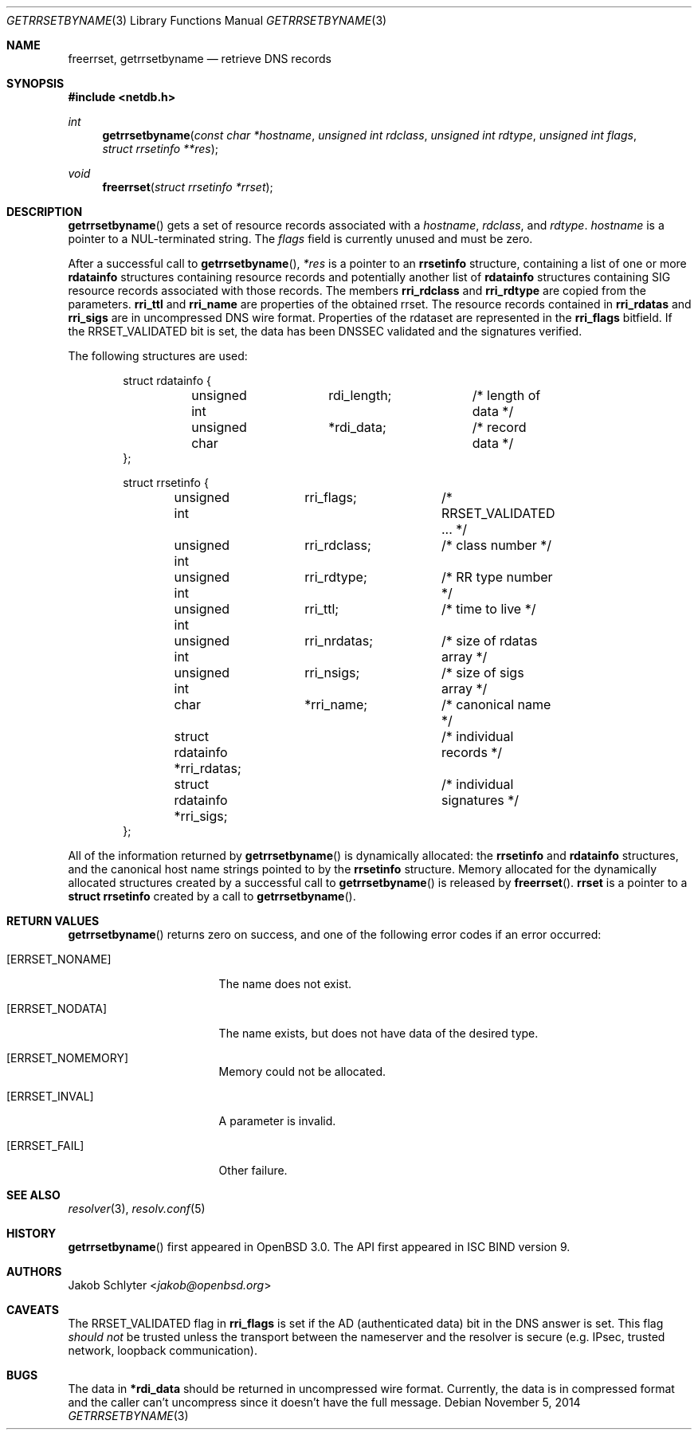 .\" $OpenBSD: getrrsetbyname.3,v 1.20 2014/11/05 15:12:23 jmc Exp $
.\"
.\" Copyright (C) 2000, 2001  Internet Software Consortium.
.\"
.\" Permission to use, copy, modify, and distribute this software for any
.\" purpose with or without fee is hereby granted, provided that the above
.\" copyright notice and this permission notice appear in all copies.
.\"
.\" THE SOFTWARE IS PROVIDED "AS IS" AND INTERNET SOFTWARE CONSORTIUM
.\" DISCLAIMS ALL WARRANTIES WITH REGARD TO THIS SOFTWARE INCLUDING ALL
.\" IMPLIED WARRANTIES OF MERCHANTABILITY AND FITNESS. IN NO EVENT SHALL
.\" INTERNET SOFTWARE CONSORTIUM BE LIABLE FOR ANY SPECIAL, DIRECT,
.\" INDIRECT, OR CONSEQUENTIAL DAMAGES OR ANY DAMAGES WHATSOEVER RESULTING
.\" FROM LOSS OF USE, DATA OR PROFITS, WHETHER IN AN ACTION OF CONTRACT,
.\" NEGLIGENCE OR OTHER TORTIOUS ACTION, ARISING OUT OF OR IN CONNECTION
.\" WITH THE USE OR PERFORMANCE OF THIS SOFTWARE.
.\"
.Dd $Mdocdate: November 5 2014 $
.Dt GETRRSETBYNAME 3
.Os
.Sh NAME
.Nm freerrset ,
.Nm getrrsetbyname
.Nd retrieve DNS records
.Sh SYNOPSIS
.In netdb.h
.Ft int
.Fn getrrsetbyname "const char *hostname" "unsigned int rdclass" \
"unsigned int rdtype" "unsigned int flags" "struct rrsetinfo **res"
.Ft void
.Fn freerrset "struct rrsetinfo *rrset"
.Sh DESCRIPTION
.Fn getrrsetbyname
gets a set of resource records associated with a
.Fa hostname ,
.Fa rdclass ,
and
.Fa rdtype .
.Fa hostname
is a pointer to a NUL-terminated string.
The
.Fa flags
field is currently unused and must be zero.
.Pp
After a successful call to
.Fn getrrsetbyname ,
.Fa *res
is a pointer to an
.Li rrsetinfo
structure, containing a list of one or more
.Li rdatainfo
structures containing resource records and potentially another list of
.Li rdatainfo
structures containing SIG resource records associated with those records.
The members
.Li rri_rdclass
and
.Li rri_rdtype
are copied from the parameters.
.Li rri_ttl
and
.Li rri_name
are properties of the obtained rrset.
The resource records contained in
.Li rri_rdatas
and
.Li rri_sigs
are in uncompressed DNS wire format.
Properties of the rdataset are represented in the
.Li rri_flags
bitfield.
If the
.Dv RRSET_VALIDATED
bit is set, the data has been DNSSEC
validated and the signatures verified.
.Pp
The following structures are used:
.Bd -literal -offset indent
struct  rdatainfo {
	unsigned int	rdi_length;	/* length of data */
	unsigned char	*rdi_data;	/* record data */
};

struct  rrsetinfo {
	unsigned int	 rri_flags;	/* RRSET_VALIDATED ... */
	unsigned int	 rri_rdclass;	/* class number */
	unsigned int	 rri_rdtype;	/* RR type number */
	unsigned int	 rri_ttl;	/* time to live */
	unsigned int	 rri_nrdatas;	/* size of rdatas array */
	unsigned int	 rri_nsigs;	/* size of sigs array */
	char		 *rri_name;	/* canonical name */
	struct rdatainfo *rri_rdatas;	/* individual records */
	struct rdatainfo *rri_sigs;	/* individual signatures */
};
.Ed
.Pp
All of the information returned by
.Fn getrrsetbyname
is dynamically allocated: the
.Li rrsetinfo
and
.Li rdatainfo
structures,
and the canonical host name strings pointed to by the
.Li rrsetinfo
structure.
Memory allocated for the dynamically allocated structures created by
a successful call to
.Fn getrrsetbyname
is released by
.Fn freerrset .
.Li rrset
is a pointer to a
.Li struct rrsetinfo
created by a call to
.Fn getrrsetbyname .
.\" .Pp
.\" If the EDNS0 option is activated in
.\" .Xr resolv.conf 5 ,
.\" .Fn getrrsetbyname
.\" will request DNSSEC authentication using the EDNS0 DNSSEC OK (DO) bit.
.Sh RETURN VALUES
.Fn getrrsetbyname
returns zero on success, and one of the following error
codes if an error occurred:
.Bl -tag -width ERRSET_NOMEMORY
.It Bq Er ERRSET_NONAME
The name does not exist.
.It Bq Er ERRSET_NODATA
The name exists, but does not have data of the desired type.
.It Bq Er ERRSET_NOMEMORY
Memory could not be allocated.
.It Bq Er ERRSET_INVAL
A parameter is invalid.
.It Bq Er ERRSET_FAIL
Other failure.
.El
.Sh SEE ALSO
.Xr resolver 3 ,
.Xr resolv.conf 5
.Sh HISTORY
.Fn getrrsetbyname
first appeared in
.Ox 3.0 .
The API first appeared in ISC BIND version 9.
.Sh AUTHORS
.An Jakob Schlyter Aq Mt jakob@openbsd.org
.Sh CAVEATS
The
.Dv RRSET_VALIDATED
flag in
.Li rri_flags
is set if the AD (authenticated data) bit in the DNS answer is
set.
This flag
.Em should not
be trusted unless the transport between the nameserver and the resolver
is secure (e.g. IPsec, trusted network, loopback communication).
.Sh BUGS
The data in
.Li *rdi_data
should be returned in uncompressed wire format.
Currently, the data is in compressed format and the caller can't
uncompress since it doesn't have the full message.
